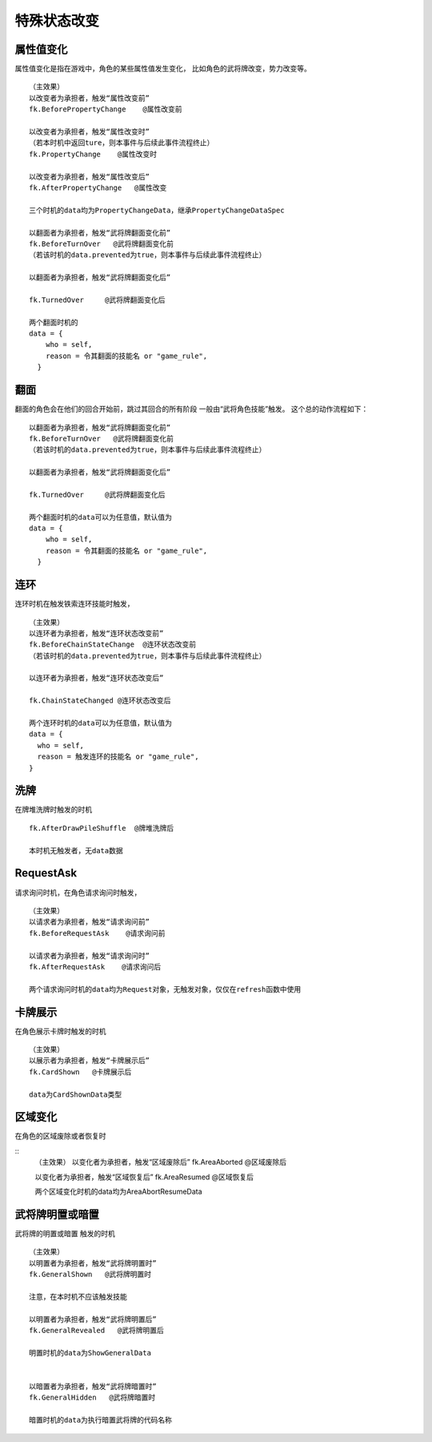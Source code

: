 特殊状态改变
===========

属性值变化
------

属性值变化是指在游戏中，角色的某些属性值发生变化，
比如角色的武将牌改变，势力改变等。

::

  （主效果）
  以改变者为承担者，触发“属性改变前”
  fk.BeforePropertyChange    @属性改变前

  以改变者为承担者，触发“属性改变时”
  （若本时机中返回ture，则本事件与后续此事件流程终止）
  fk.PropertyChange    @属性改变时

  以改变者为承担者，触发“属性改变后”
  fk.AfterPropertyChange   @属性改变

  三个时机的data均为PropertyChangeData，继承PropertyChangeDataSpec

  以翻面者为承担者，触发“武将牌翻面变化前”
  fk.BeforeTurnOver   @武将牌翻面变化前
  （若该时机的data.prevented为true，则本事件与后续此事件流程终止）

  以翻面者为承担者，触发“武将牌翻面变化后”

  fk.TurnedOver     @武将牌翻面变化后

  两个翻面时机的
  data = {
      who = self,
      reason = 令其翻面的技能名 or "game_rule",
    }

::

翻面
------

翻面的角色会在他们的回合开始前，跳过其回合的所有阶段
一般由“武将角色技能”触发。
这个总的动作流程如下：

::

  以翻面者为承担者，触发“武将牌翻面变化前”
  fk.BeforeTurnOver   @武将牌翻面变化前
  （若该时机的data.prevented为true，则本事件与后续此事件流程终止）

  以翻面者为承担者，触发“武将牌翻面变化后”

  fk.TurnedOver     @武将牌翻面变化后

  两个翻面时机的data可以为任意值，默认值为
  data = {
      who = self,
      reason = 令其翻面的技能名 or "game_rule",
    }

连环
-----

连环时机在触发铁索连环技能时触发，

::

  （主效果）
  以连环者为承担者，触发“连环状态改变前”
  fk.BeforeChainStateChange  @连环状态改变前
  （若该时机的data.prevented为true，则本事件与后续此事件流程终止）

  以连环者为承担者，触发“连环状态改变后”

  fk.ChainStateChanged @连环状态改变后

  两个连环时机的data可以为任意值，默认值为
  data = {
    who = self,
    reason = 触发连环的技能名 or "game_rule",
  }


::


洗牌
-----
在牌堆洗牌时触发的时机

::

  fk.AfterDrawPileShuffle  @牌堆洗牌后

  本时机无触发者，无data数据
::

RequestAsk
----------

请求询问时机，在角色请求询问时触发，

::

  （主效果）  
  以请求者为承担者，触发“请求询问前”
  fk.BeforeRequestAsk    @请求询问前

  以请求者为承担者，触发“请求询问时”
  fk.AfterRequestAsk    @请求询问后

  两个请求询问时机的data均为Request对象，无触发对象，仅仅在refresh函数中使用

::


卡牌展示
--------

在角色展示卡牌时触发的时机

::

  （主效果）
  以展示者为承担者，触发“卡牌展示后”
  fk.CardShown   @卡牌展示后

  data为CardShownData类型

::


区域变化
--------

在角色的区域废除或者恢复时

::
  （主效果）
  以变化者为承担者，触发“区域废除后”
  fk.AreaAborted   @区域废除后

  以变化者为承担者，触发“区域恢复后”
  fk.AreaResumed   @区域恢复后

  两个区域变化时机的data均为AreaAbortResumeData

::


武将牌明置或暗置
-----------------

武将牌的明置或暗置 触发的时机

::

  （主效果）
  以明置者为承担者，触发“武将牌明置时”
  fk.GeneralShown   @武将牌明置时
  
  注意，在本时机不应该触发技能

  以明置者为承担者，触发“武将牌明置后”
  fk.GeneralRevealed   @武将牌明置后

  明置时机的data为ShowGeneralData


  以暗置者为承担者，触发“武将牌暗置时”
  fk.GeneralHidden   @武将牌暗置时

  暗置时机的data为执行暗置武将牌的代码名称

::